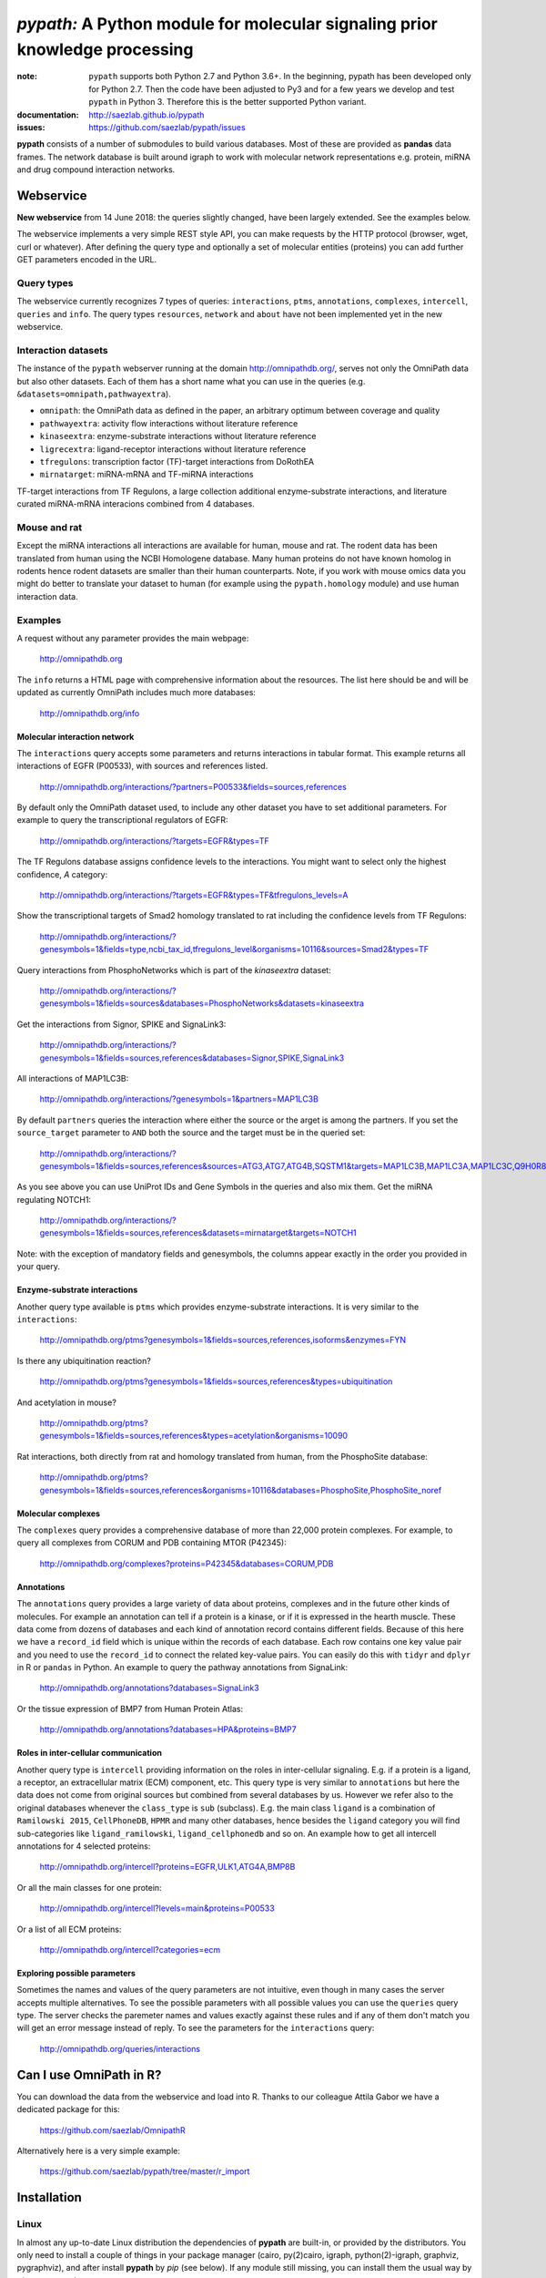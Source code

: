 ############################################################################
*pypath:* A Python module for molecular signaling prior knowledge processing
############################################################################


:note: ``pypath`` supports both Python 2.7 and Python 3.6+. In the beginning,
    pypath has been developed only for Python 2.7. Then the code have been
    adjusted to Py3 and for a few years we develop and test ``pypath`` in
    Python 3. Therefore this is the better supported Python variant.

:documentation: http://saezlab.github.io/pypath
:issues: https://github.com/saezlab/pypath/issues

**pypath** consists of a number of submodules to build various databases.
Most of these are provided as **pandas** data frames. The network database
is built around igraph to work with molecular network representations e.g.
protein, miRNA and drug compound interaction networks.


Webservice
==========

**New webservice** from 14 June 2018: the queries slightly changed, have been
largely extended. See the examples below.

The webservice implements a very simple REST style API, you can make requests
by the HTTP protocol (browser, wget, curl or whatever). After defining the
query type and optionally a set of molecular entities (proteins) you can
add further GET parameters encoded in the URL.

Query types
-----------

The webservice currently recognizes 7 types of queries: ``interactions``,
``ptms``, ``annotations``, ``complexes``, ``intercell``, ``queries`` and
``info``.
The query types ``resources``, ``network`` and ``about`` have not been
implemented yet in the new webservice.

Interaction datasets
--------------------

The instance of the ``pypath`` webserver running at the domain
http://omnipathdb.org/, serves not only the OmniPath data but also other
datasets. Each of them has a short name what you can use in the queries
(e.g. ``&datasets=omnipath,pathwayextra``).

* ``omnipath``: the OmniPath data as defined in the paper, an arbitrary
  optimum between coverage and quality
* ``pathwayextra``: activity flow interactions without literature reference
* ``kinaseextra``: enzyme-substrate interactions without literature reference
* ``ligrecextra``: ligand-receptor interactions without literature reference
* ``tfregulons``: transcription factor (TF)-target interactions from DoRothEA
* ``mirnatarget``: miRNA-mRNA and TF-miRNA interactions

TF-target interactions from TF Regulons, a large collection additional
enzyme-substrate interactions, and literature curated miRNA-mRNA interacions
combined from 4 databases. 

Mouse and rat
-------------

Except the miRNA interactions all interactions are available for human, mouse
and rat. The rodent data has been translated from human using the NCBI
Homologene database. Many human proteins do not have known homolog in rodents
hence rodent datasets are smaller than their human counterparts. Note, if you
work with mouse omics data you might do better to translate your dataset to
human (for example using the ``pypath.homology`` module) and use human
interaction data.


Examples
--------

A request without any parameter provides the main webpage:

    http://omnipathdb.org

The ``info`` returns a HTML page with comprehensive information about the
resources. The list here should be and will be updated as currently OmniPath
includes much more databases:

    http://omnipathdb.org/info

Molecular interaction network
^^^^^^^^^^^^^^^^^^^^^^^^^^^^^

The ``interactions`` query accepts some parameters and returns interactions in
tabular format. This example returns all interactions of EGFR (P00533), with
sources and references listed.

    http://omnipathdb.org/interactions/?partners=P00533&fields=sources,references

By default only the OmniPath dataset used, to include any other dataset you
have to set additional parameters. For example to query the transcriptional regulators of EGFR:

    http://omnipathdb.org/interactions/?targets=EGFR&types=TF

The TF Regulons database assigns confidence levels to the interactions. You
might want to select only the highest confidence, *A* category:

    http://omnipathdb.org/interactions/?targets=EGFR&types=TF&tfregulons_levels=A

Show the transcriptional targets of Smad2 homology translated to rat including
the confidence levels from TF Regulons:

    http://omnipathdb.org/interactions/?genesymbols=1&fields=type,ncbi_tax_id,tfregulons_level&organisms=10116&sources=Smad2&types=TF

Query interactions from PhosphoNetworks which is part of the *kinaseextra*
dataset:

    http://omnipathdb.org/interactions/?genesymbols=1&fields=sources&databases=PhosphoNetworks&datasets=kinaseextra

Get the interactions from Signor, SPIKE and SignaLink3:

    http://omnipathdb.org/interactions/?genesymbols=1&fields=sources,references&databases=Signor,SPIKE,SignaLink3

All interactions of MAP1LC3B:

    http://omnipathdb.org/interactions/?genesymbols=1&partners=MAP1LC3B

By default ``partners`` queries the interaction where either the source or the
arget is among the partners. If you set the ``source_target`` parameter to
``AND`` both the source and the target must be in the queried set:

    http://omnipathdb.org/interactions/?genesymbols=1&fields=sources,references&sources=ATG3,ATG7,ATG4B,SQSTM1&targets=MAP1LC3B,MAP1LC3A,MAP1LC3C,Q9H0R8,GABARAP,GABARAPL2&source_target=AND

As you see above you can use UniProt IDs and Gene Symbols in the queries and
also mix them. Get the miRNA regulating NOTCH1:

    http://omnipathdb.org/interactions/?genesymbols=1&fields=sources,references&datasets=mirnatarget&targets=NOTCH1

Note: with the exception of mandatory fields and genesymbols, the columns
appear exactly in the order you provided in your query.

Enzyme-substrate interactions
^^^^^^^^^^^^^^^^^^^^^^^^^^^^^

Another query type available is ``ptms`` which provides enzyme-substrate
interactions. It is very similar to the ``interactions``:

    http://omnipathdb.org/ptms?genesymbols=1&fields=sources,references,isoforms&enzymes=FYN

Is there any ubiquitination reaction?

    http://omnipathdb.org/ptms?genesymbols=1&fields=sources,references&types=ubiquitination

And acetylation in mouse?

    http://omnipathdb.org/ptms?genesymbols=1&fields=sources,references&types=acetylation&organisms=10090

Rat interactions, both directly from rat and homology translated from human,
from the PhosphoSite database:

    http://omnipathdb.org/ptms?genesymbols=1&fields=sources,references&organisms=10116&databases=PhosphoSite,PhosphoSite_noref


Molecular complexes
^^^^^^^^^^^^^^^^^^^

The ``complexes`` query provides a comprehensive database of more than 22,000
protein complexes. For example, to query all complexes from CORUM and PDB
containing MTOR (P42345):

    http://omnipathdb.org/complexes?proteins=P42345&databases=CORUM,PDB


Annotations
^^^^^^^^^^^

The ``annotations`` query provides a large variety of data about proteins,
complexes and in the future other kinds of molecules. For example an
annotation can tell if a protein is a kinase, or if it is expressed in the
hearth muscle. These data come from dozens of databases and each kind of
annotation record contains different fields. Because of this here we have
a ``record_id`` field which is unique within the records of each database.
Each row contains one key value pair and you need to use the ``record_id``
to connect the related key-value pairs. You can easily do this with ``tidyr``
and ``dplyr`` in R or ``pandas`` in Python. An example to query the pathway
annotations from SignaLink:

    http://omnipathdb.org/annotations?databases=SignaLink3

Or the tissue expression of BMP7 from Human Protein Atlas:

    http://omnipathdb.org/annotations?databases=HPA&proteins=BMP7


Roles in inter-cellular communication
^^^^^^^^^^^^^^^^^^^^^^^^^^^^^^^^^^^^^

Another query type is ``intercell`` providing information on the roles in
inter-cellular signaling. E.g. if a protein is a ligand, a receptor, an
extracellular matrix (ECM) component, etc. This query type is very similar
to ``annotations`` but here the data does not come from original sources but
combined from several databases by us. However we refer also to the original
databases whenever the ``class_type`` is ``sub`` (subclass). E.g. the main
class ``ligand`` is a combination of ``Ramilowski 2015``, ``CellPhoneDB``,
``HPMR`` and many other databases, hence besides the ``ligand`` category you
will find sub-categories like ``ligand_ramilowski``, ``ligand_cellphonedb``
and so on. An example how to get all intercell annotations for 4 selected
proteins:

    http://omnipathdb.org/intercell?proteins=EGFR,ULK1,ATG4A,BMP8B

Or all the main classes for one protein:

    http://omnipathdb.org/intercell?levels=main&proteins=P00533

Or a list of all ECM proteins:

    http://omnipathdb.org/intercell?categories=ecm


Exploring possible parameters
^^^^^^^^^^^^^^^^^^^^^^^^^^^^^

Sometimes the names and values of the query parameters are not intuitive,
even though in many cases the server accepts multiple alternatives. To see
the possible parameters with all possible values you can use the ``queries``
query type. The server checks the paremeter names and values exactly against
these rules and if any of them don't match you will get an error message
instead of reply. To see the parameters for the ``interactions`` query:

    http://omnipathdb.org/queries/interactions




Can I use OmniPath in R?
========================

You can download the data from the webservice and load into R. Thanks to
our colleague Attila Gabor we have a dedicated package for this:

    https://github.com/saezlab/OmnipathR

Alternatively here is a very simple example:

    https://github.com/saezlab/pypath/tree/master/r_import

Installation
============

Linux
-----

In almost any up-to-date Linux distribution the dependencies of **pypath** are
built-in, or provided by the distributors. You only need to install a couple
of things in your package manager (cairo, py(2)cairo, igraph,
python(2)-igraph, graphviz, pygraphviz), and after install **pypath** by *pip*
(see below). If any module still missing, you can install them the usual way
by *pip* or your package manager.

igraph C library, cairo and pycairo
-----------------------------------

*python(2)-igraph* is a Python interface to use the igraph C library. The
C library must be installed. The same goes for *cairo*, *py(2)cairo* and
*graphviz*.

Directly from git
-----------------

.. code:: bash

    pip install git+https://github.com/saezlab/pypath.git

With pip
--------

Download the package from /dist, and install with pip:

.. code:: bash

    pip install pypath-x.y.z.tar.gz

Build source distribution
-------------------------

Clone the git repo, and run setup.py:

.. code:: bash

    python setup.py sdist

Mac OS X
--------

On OS X installation is not straightforward primarily because cairo needs to
be compiled from source. We provide 2 scripts here: the
**mac-install-brew.sh** installs everything with HomeBrew, and
**mac-install-conda.sh** installs from Anaconda distribution. With these
scripts installation of igraph, cairo and graphviz goes smoothly most of the
time, and options are available for omitting the 2 latter. To know more see
the description in the script header. There is a third script
**mac-install-source.sh** which compiles everything from source and presumes
only Python 2.7 and Xcode installed. We do not recommend this as it is time
consuming and troubleshooting requires expertise.

Troubleshooting
^^^^^^^^^^^^^^^

* ``no module named ...`` when you try to load a module in Python. Did
  theinstallation of the module run without error? Try to run again the specific
  part from the mac install shell script to see if any error comes up. Is the
  path where the module has been installed in your ``$PYTHONPATH``? Try ``echo
  $PYTHONPATH`` to see the current paths. Add your local install directories if
  those are not there, e.g.
  ``export PYTHONPATH="/Users/me/local/python2.7/site-packages:$PYTHONPATH"``.
  If it works afterwards, don't forget to append these export path statements to
  your ``~/.bash_profile``, so these will be set every time you launch a new
  shell.

* ``pkgconfig`` not found. Check if the ``$PKG_CONFIG_PATH`` variable is
  set correctly, and pointing on a directory where pkgconfig really can be
  found.

* Error while trying to install py(2)cairo by pip. py(2)cairo could not be
  installed by pip, but only by waf. Please set the ``$PKG_CONFIG_PATH`` before.
  See **mac-install-source.sh** on how to install with waf.

* Error at pygraphviz build: ``graphviz/cgraph.h file not found``. This is
  because the directory of graphviz detected wrong by pkgconfig. See
  **mac-install-source.sh** how to set include dirs and library dirs by
  ``--global-option`` parameters.

* Can not install bioservices, because installation of jurko-suds fails. Ok,
  this fails because pip is not able to install the recent version of
  setuptools, because a very old version present in the system path. The
  development version of jurko-suds does not require setuptools, so you can
  install it directly from git as it is done in **mac-install-source.sh**.

* In **Anaconda**, *pypath* can be imported, but the modules and classes are
  missing. Apparently Anaconda has some built-in stuff called *pypath*. This
  has nothing to do with this module. Please be aware that Anaconda installs a
  completely separated Python distribution, and does not detect modules in the
  main Python installation. You need to install all modules within Anaconda's
  directory. **mac-install-conda.sh** does exactly this. If you still
  experience issues, please contact us.

Microsoft Windows
-----------------

Not many people have used *pypath* on Microsoft computers so far. Please share
your experiences and contact us if you encounter any issue. We appreciate
your feedback, and it would be nice to have better support for other computer
systems.

With Anaconda
^^^^^^^^^^^^^

The same workflow like you see in ``mac-install-conda.sh`` should work for
Anaconda on Windows. The only problem you certainly will encounter is that not
all the channels have packages for all platforms. If certain channel provides
no package for Windows, or for your Python version, you just need to find an
other one. For this, do a search:

.. code:: bash

    anaconda search -t conda <package name>

For example, if you search for *pycairo*, you will find out that *vgauther*
provides it for osx-64, but only for Python 3.4, while *richlewis* provides
also for Python 3.5. And for win-64 platform, there is the channel of
*KristanAmstrong*. Go along all the commands in ``mac-install-conda.sh``, and
modify the channel if necessary, until all packages install successfully.

With other Python distributions
^^^^^^^^^^^^^^^^^^^^^^^^^^^^^^^

Here the basic principles are the same as everywhere: first try to install all
external dependencies, after *pip* install should work. On Windows certain
packages can not be installed by compiled from source by *pip*, instead the
easiest to install them precompiled. These are in our case *fisher, lxml,
numpy (mkl version), pycairo, igraph, pygraphviz, scipy and statsmodels*. The
precompiled packages are available here:
http://www.lfd.uci.edu/~gohlke/pythonlibs/. We tested the setup with Python
3.4.3 and Python 2.7.11. The former should just work fine, while with the
latter we have issues to be resolved.

Known issues
^^^^^^^^^^^^

* *"No module fabric available."* -- or *pysftp* missing: this is not
  important, only certain data download methods rely on these modules, but
  likely you won't call those at all.
* Progress indicator floods terminal: sorry about that, will be fixed soon.
* Encoding related exceptions in Python2: these might occur at some points in
  the module, please send the traceback if you encounter one, and we will fix
  as soon as possible.
* For Mac OS X (v >= 10.11 El Capitan) import of pypath fails with error: "libcurl link-time ssl backend (openssl) is different from compile-time ssl backend (none/other)". To fix it, you may need to reinstall pycurl library using special flags. More information and steps can be found e.g. [here](https://cscheng.info/2018/01/26/installing-pycurl-on-macos-high-sierra.html)   

*Special thanks to Jorge Ferreira for testing pypath on Windows!*

Release History
===============

Main improvements in the past releases:

0.1.0
-----

* First release of PyPath, for initial testing.

0.2.0
-----

* Lots of small improvements in almost every module
* Networks can be read from local files, remote files, lists or provided by any function
* Almost all redistributed data have been removed, every source downloaded from the original provider.

0.3.0
-----

* First version with partial Python 3 support.

0.4.0
-----

* **pyreact** module with **BioPaxReader** and **PyReact** classes added
* Process description databases, BioPax and PathwayCommons SIF conversion rules are supported
* Format definitions for 6 process description databases included.

0.5.0
-----

* Many classes have been added to the **plot** module
* All figures and tables in the manuscript can be generated automatically
* This is supported by a new module, **analysis**, which implements a generic workflow in its **Workflow** class.

0.5.32
------

* `chembl`, `unichem`, `mysql` and `mysql_connect` modules made Python3 compatible

0.6.31
------

* Orthology translation of network
* Homologene UniProt dict to translate between different organisms UniProt-to-UniProt
* Orthology translation of PTMs
* Better processing of PhosphoSite regulatory sites

0.7.0
-----

* TF-target, miRNA-mRNA and TF-miRNA interactions from many databases

0.7.74
------

* New web server based on `pandas` data frames
* New module `export` for generating data frames of interactions or enzyme-substrate interactions
* New module `websrvtab` for exporting data frames for the web server
* TF-target interactions from DoRothEA

0.7.93
------

* New `dataio` methods for Gene Ontology

0.7.110
-------

* Many new docstrings


0.8
---

* New module `complex`: a comprehensive database of complexes
* New module `annot`: database of protein annotations (function, location)
* New module `intercell`: special methods for data integration focusing on intercellular communication
* New module `bel`: BEL integration
* Module `go` and all the connected `dataio` methods have been rewritten offering a workaround for
  data access despite GO's terrible web services and providing much more versatile query methods
* Removed MySQL support (e.g. loading mapping tables from MySQL)
* Modules `mapping`, `reflists`, `complex`, `ptm`, `annot`, `go` became services:
  these modules build databases and provide query methods, sometimes they even automatically
  delete data to free memory
* New interaction category in `data_formats`: `ligand_receptor`
* Improved logging and control over verbosity
* Better control over paremeters by the `settings` module
* Many methods in `dataio` have been improved or fixed, docs and code style largely improved
* Started to add tests especially for methods in `dataio`

0.9
---
* The network database is not dependent any more on `python-igraph` hence it
  has been removed from the mandatory dependencies
* New API for the network, interactions, evidences, molecular entities

Upcoming
--------

* New, more flexible network reader class
* Full support for multi-species molecular interaction networks
  (e.g. pathogene-host)
* Better support for not protein only molecular interaction networks
  (metabolites, drug compounds, RNA)

Features
========

In the beginning the primary aim of **pypath** was to build networks from
multiple sources using an igraph object as the fundament of the integrated
data structure. From version 0.7 and 0.8 this design principle started to
change. Today **pypath** builds a number of different databases each having
**pandas.DataFrame** as a final format. Each of these integrates a specific
kind of data from various databases (e.g. protein complexes, interactions,
enzyme-PTM relationships, etc). **pypath** has many submodules with standalone
functionality which can be used in other modules and scripts. For example
the ID conversion module **pypath.mapping**.

Submodules perform various features, e.g. graph visualization, working with
rug compound data, searching drug targets and compounds in **ChEMBL**.

ID conversion
-------------

The ID conversion module ``mapping`` can be used independently. It has the
feature to translate secondary UniProt IDs to primaries, and Trembl IDs to
SwissProt, using primary Gene Symbols to find the connections. This module
automatically loads and stores the necessary conversion tables. Many tables
are predefined, such as all the IDs in **UniProt mapping service,** while
users are able to load any table from **file** or **MySQL,** using the classes
provided in the module ``input_formats``.

Pathways
--------

**pypath** includes data and predefined format descriptions for more than 25
high quality, literature curated databases. The inut formats are defined in
the ``data_formats`` module. For some resources data downloaded on the fly,
where it is not possible, data is redistributed with the module. Descriptions
and comprehensive information about the resources is available in the
``descriptions`` module.

Structural features
-------------------

One of the modules called ``intera`` provides many classes for representing
structures and mechanisms behind protein interactions. These are ``Residue``
(optionally mutated), ``Motif``, ``Ptm``, ``Domain``, ``DomainMotif``,
``DomainDomain`` and ``Interface``. All these classes have ``__eq__()``
methods to test equality between instances, and also ``__contains__()``
methods to look up easily if a residue is within a short motif or protein
domain, or is the target residue of a PTM.

Sequences
---------

The module ``seq`` contains a simple class for quick lookup any residue or
segment in **UniProt** protein sequences while being aware of isoforms.

Tissue expression
-----------------

For 3 protein expression databases there are functions and modules for
downloading and combining the expression data with the network. These are the
Human Protein Atlas, the ProteomicsDB and GIANT. The ``giant`` and
``proteomicsdb`` modules can be used also as stand alone Python clients for
these resources.

Functional annotations
----------------------

**GSEA** and **Gene Ontology** are two approaches for annotating genes and
gene products, and enrichment analysis technics aims to use these annotations
to highlight the biological functions a given set of genes is related to. Here
the ``enrich`` module gives abstract classes to calculate enrichment
statistics, while the ``go`` and the ``gsea`` modules give access to GO and
GSEA data, and make it easy to count enrichment statistics for sets of genes.

Drug compounds
--------------

**UniChem** submodule provides an interface to effectively query the UniChem
service, use connectivity search with custom settings, and translate SMILEs to
ChEMBL IDs with ChEMBL web service.

**ChEMBL** submodule queries directly your own ChEMBL MySQL instance, has the
features to search targets and compounds from custom assay types and
relationship types, to get activity values, binding domains, and action types.
You need to download the ChEMBL MySQL dump, and load into your own server.

Technical
---------

The module ``pypath.curl`` provides a very flexible **download manager**
built on top of ``pycurl``. The classes ``pypath.curl.Curl()`` and
``pypath.curl.FileOpener`` accept numerous arguments, try to deal in a smart
way with local **cache,** authentication, redirects, uncompression, character
encodings, FTP and HTTP transactions, and many other stuff. Cache can grow to
several GBs, and takes place in ``~/.pypath/cache`` by default. If you
experience issues using ``pypath`` these are most often related to failed
downloads which often result nonsense cache contents. To debug such issues
you can see the cache file names and cache usage in the log, and you can use
the context managers in ``pypath.curl`` to show, delete or bypass the cache
for some particular method calls (``pypath.curl.cache_print_on()``,
``pypath.curl.cache_delete_on()`` and ``pypath.curl.cache_off()``.
You can always set up an alternative cache directory for the entire session
using the ``pypath.settings`` module. 

The ``pypath.session`` and ``pypath.log`` modules take care of setting up
session level parameters and logging. Each session has a random 5 character
identifier e.g. ``y5jzx``. The default log file in this case is
``pypath_log/pypath-y5jzx.log``. The log messages flushed in every 2 seconds
by default. You can always change these things by the ``settings`` module.
In this module you can get and set the values of various parameters using
the ``pypath.settings.setup()`` and the ``pypath.settings.get()`` methods.

A simple **webservice** comes with this module: the ``server`` module based on
``twisted.web.server`` opens a custom port and serves plain text tables over
HTTP with REST style querying.
